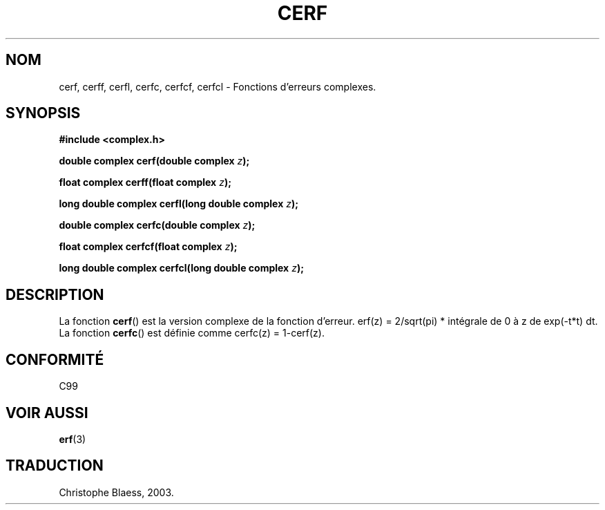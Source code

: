 .\" Copyright 2002 Walter Harms (walter.harms@informatik.uni-oldenburg.de)
.\" Distributed under GPL
.\" Traduction Christophe Blaess <ccb@club-internet.fr>
.\" 21/07/2003 - LDP-1.57
.\" Màj 27/06/2005 LDP-1.60
.\" Màj 04/07/2005 LDP-1.61
.\"
.TH CERF 3 "21 juillet 2003" LDP "Manuel du programmeur Linux"
.SH NOM
cerf, cerff, cerfl, cerfc, cerfcf, cerfcl \- Fonctions d'erreurs complexes.
.SH SYNOPSIS
.B #include <complex.h>
.sp
.BI "double complex cerf(double complex " z );
.sp
.BI "float complex cerff(float complex " z );
.sp
.BI "long double complex cerfl(long double complex " z );
.sp
.BI "double complex cerfc(double complex " z );
.sp
.BI "float complex cerfcf(float complex " z );
.sp
.BI "long double complex cerfcl(long double complex " z );
.sp
.SH DESCRIPTION
La fonction
.BR cerf ()
est la version complexe de la fonction d'erreur.
erf(z)\ =\ 2/sqrt(pi)\ * intégrale de 0 à\ z de exp(-t*t)\ dt.
La fonction
.BR cerfc ()
est définie comme  cerfc(z)\ =\ 1-cerf(z).
.\" must check 1/sqrt(2*pi) ?
.SH "CONFORMITÉ"
C99
.\" in "future directions" of C99
.SH "VOIR AUSSI"
.BR erf (3)
.SH TRADUCTION
Christophe Blaess, 2003.

